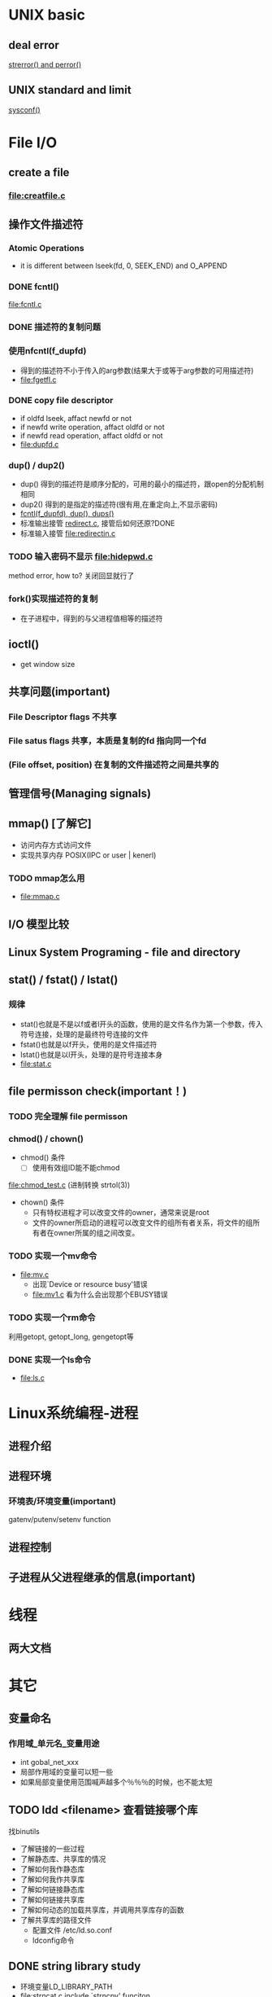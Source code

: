 #+OPTIONS: ^:{}

* UNIX basic 
** deal error
   [[file:strerror.c][strerror() and perror()]]
** UNIX standard and limit
   [[file:sysconf.c][sysconf()]]
* File I/O 
** create a file
*** [[file:creatfile.c]]
** 操作文件描述符
*** Atomic Operations
    - it is different between lseek(fd, 0, SEEK_END) and O_APPEND
*** DONE fcntl()
    CLOSED: [2011-08-23 二 21:48]
    [[file:fcntl.c]]
*** DONE 描述符的复制问题
    CLOSED: [2011-08-23 二 23:14]
*** 使用nfcntl(f_dupfd)
    - 得到的描述符不小于传入的arg参数(结果大于或等于arg参数的可用描述符)
    - [[file:fgetfl.c]]
*** DONE copy file descriptor
    CLOSED: [2011-08-23 二 22:28]
    - if oldfd lseek, affact newfd or not
    - if newfd write operation, affact oldfd or not
    - if newfd read operation, affact oldfd or not
    - [[file:dupfd.c]]
*** dup() / dup2()
    - dup() 得到的描述符是顺序分配的，可用的最小的描述符，跟open的分配机制相同
    - dup2() 得到的是指定的描述符(很有用,在重定向上,不显示密码)
    - [[file:dup.c][fcntl(f_dupfd), dup(), dups()]]
    - 标准输出接管 [[file:redirec.c][redirect.c]], 接管后如何还原?DONE
    - 标准输入接管 file:redirectin.c
*** TODO 输入密码不显示 [[file:hidepwd.c]]
    method error, how to?
    关闭回显就行了

*** fork()实现描述符的复制
    - 在子进程中，得到的与父进程值相等的描述符
** ioctl()
   - get window size
** 共享问题(important)
*** File Descriptor flags 不共享
*** File satus flags 共享，本质是复制的fd 指向同一个fd
*** (File offset, position) 在复制的文件描述符之间是共享的
** 管理信号(Managing signals)
** mmap() [了解它]
   - 访问内存方式访问文件
   - 实现共享内存 POSIX(IPC or user | kenerl) 
*** TODO mmap怎么用 
    - [[file:mmap.c]]
** I/O 模型比较

** Linux System Programing - file and directory
** stat() / fstat() / lstat()
*** 规律
    - stat()也就是不是以f或者l开头的函数，使用的是文件名作为第一个参数，传入符号连接，处理的是最终符号连接的文件
    - fstat()也就是以f开头，使用的是文件描述符
    - lstat()也就是以l开头，处理的是符号连接本身
    - [[file:stat.c]]
** file permisson check(important！)
*** TODO 完全理解 file permisson
*** chmod() / chown()
    - chmod() 条件
      - [ ] 使用有效组ID能不能chmod
	[[file:chmod_test.c]] (进制转换 strtol(3))
    - chown() 条件
      - 只有特权进程才可以改变文件的owner，通常来说是root
      - 文件的owner所启动的进程可以改变文件的组所有者关系，将文件的组所有者在owner所属的组之间改变。

*** TODO 实现一个mv命令
    - file:mv.c
      - 出现`Device or resource busy'错误
      - file:mv1.c 看为什么会出现那个EBUSY错误
*** TODO 实现一个rm命令
    利用getopt, getopt_long, gengetopt等
*** DONE 实现一个ls命令
    CLOSED: [2011-08-27 六 19:32]
     - file:ls.c
*** 
* Linux系统编程-进程
** 进程介绍
** 进程环境
*** 环境表/环境变量(important)
    gatenv/putenv/setenv function
** 进程控制
** 子进程从父进程继承的信息(important)
** 
** 
** 
** 
* 线程
** 两大文档
* 其它
** 变量命名
*** 作用域_单元名_变量用途
    - int gobal_net_xxx
    - 局部作用域的变量可以短一些
    - 如果局部变量使用范围喊声越多个％％％的时候，也不能太短
** TODO ldd <filename> 查看链接哪个库
   找binutils
   - 了解链接的一些过程
   - 了解静态库、共享库的情况
   - 了解如何我作静态库
   - 了解如何我作共享库
   - 了解如何链接静态库
   - 了解如何链接共享库
   - 了解如何动态的加载共享库，并调用共享库存的函数
   - 了解共享库的路径文件
     - 配置文件 /etc/ld.so.conf
     - ldconfig命令
** DONE string library study
   CLOSED: [2011-08-26 五 23:01]
    - 环境变量LD_LIBRARY_PATH
    - file:strncat.c 
      include `strncpy' funciton
    - 
    - file:strchr.c
      include `strrchr' function
    - file:strcmp.c
      include `strncmp' function
    - strcoll
      according to method of current country
    - file:strspn.c
      include strcspn
    - file:strerror.c
    - file:strftime.c
    - file:strpbrk.c
    - file:strstr.c
    - [[file:strtol.c]]  file:ipo.c
      include `strtod' `strtof' `strtoul' etc...
*** TODO file:strtok.c
    这个还没有完成， 不太好用啊！
** TODO 自己分区
***  fdisk mkfs e2label dumpe2fs debugfs fsck
** DONE 如何持续高亮
   CLOSED: [2011-08-25 四 20:46]
   google highlight-symbol.el
** TODO 状态机编程思想
** TODO CGI(Common G Interface)
** TODO 国际化和本地化
** TODO 学习GDB
** TODO 函数栈桢(stack frame)
** TODO va_start
** TODO 离散数学
** TODO 红黑树
** TODO 并行编程
* Excise
** Files and Directories
*** Introduction
    We'll start with the stat functions and go through each member of the stat structure, looking at all the attributes of a file.
*** stat, fstat, and lstat Functions
    - [[file:excise/stat.c]]
    - [[file:excise/fstat.c]]
    - [[file:excise/lstat.c]]
*** File Types
    The type of a file is encoded in the `st_mode' member of the `stat' structure;
**** File type macros in <sys/stat.h>
     | Macro         | Type of file           | Example                   |
     |---------------+------------------------+---------------------------|
     | S_ISREG()     | regular file           | hello.c                   |
     | S_ISDIR()     | directoryfile          | /                         |
     | S_ISCHR()     | character special file | stdin/stdout              |
     | S_ISBLK()     | block special file     | disk drives               |
     | S_ISFIFO()    | pipe or FIFO           | named pipe                |
     | S_ISLNK()     | symbolic link          | create by "$ ln -s"       |
     | S_ISSOCK      | socket                 | for network communication |
     | S_TYPEISMQ()  | message queue          |                           |
     | S_TYPEISSEM() | semaphore              |                           |
     | S_TYPEISSHM   | shared memory object   |                           |
     
     - [[file:excise/print_file_type.c]]

*** Set-User-ID and Set-Group-ID
    Every process has six or more IDs associated with it.
    |                         | User IDs and group IDs associated with each process |
    |-------------------------+-----------------------------------------------------|
    | real user ID            | who we really are                                   |
    | real group ID           |                                                     |
    |-------------------------+-----------------------------------------------------|
    | effective user ID       | used for file access permission checks              |
    | effective group ID      |                                                     |
    | supplementary group IDs |                                                     |
    |-------------------------+-----------------------------------------------------|
    | saved set-user-ID       | saved by `exec' function                            |
    | saved set-group-ID      |                                                     | 

*** File Access Permission
    The `st_mode' value also encodes the access permission bits for the file. for example, its value is 0100755. 0755 means rwxr-xr-x.
    It's most important to understand that the kernel how to check permission!

*** Ownership of New Files and Directories
    
*** access Function
    the access function bases its tests on the real user and group IDs.
    | mode | Description                 |
    | R_OK | test for read permission    |
    | W_OK | test for write permission   |
    | X_OK | test for execute permission |
    | F_OK | test for existence of file  | 
    - [[file:excise/access.c]]

*** umask Function
    The file mode creation mask(umask) is used whenever the process creates a new file or a new directory.
    - [[file:excise/umask.c]]  
      this umask test function can't work well. 
    - [[file:excise/umask1.c]]
      this umask test function can work well.
    - [[file:excise/umask2.c]]
      this umask test function can work well. why doesn't the fisrt work well? beause the brackets is at wrong positon. it takes my one more hours to find it, I am very unhappy!
*** chmod and fchmod Functions
    These two functions allow us to change the file access permission for an existing file.
    - [[file:excise/chmod.c]]
    - [[file:excise/fchmod.c]]
    NOTE: 
    - To change the permission bits of a file, the effective user ID of the process must be equal to the owner ID of the file, or the process must have superuser permissions.
    - The `chmod' function automatically clear two of the permission bits under the following conditions.
*** Sticky Bit
    example: /tmp
*** chown, fchown, and lchown Functions
    - [[file:excise/chown.c]]
    - `fchown' and `lchown' to refer to `fstat.c' and `lstat.c'.
    NOTE: 
    - Only a superuser process can change the user ID of the file.
    - A nonsuperuser process can change the group ID of the file if the process owns the file(the effective user ID equals the user ID of the file), owner is specified as -1 or equals the user ID of the file, and group equals either the effective group ID of the process or one of the process's supplementary group IDs.
*** File Size
    The `st_size' member of the stat structure contains the size of the file in bytes. This field is meaningful only for regular files, directories, and symbolic links.
**** Holes in a File
*** File Truncation
    - [[file:excise/truncate.c]]
    - `ftruncate' to refer to `fstat.c'
*** File Systems
*** link, unlink, remove, and rename Functions
    - [[file:excise/link.c]]
    - [[file:excise/unlink.c]]
    - [[file:excise/remove.c]]
    - file:excise/rename.c
*** Symbolic Link
*** symlink and readlink Functions
    - file:excise/symlink.c
    - file:excise/readlink.c
*** File Times
    | Field    | Description              | Example | ls(1) option |
    |----------+--------------------------+---------+--------------|
    | st_atime | last-access              | read    | -u           |
    | st_mtime | last-modification        | write   | default      |
    | st_ctime | last-change inode status |         |              |
    - file:excise/get_file_time.c

*** utime Function
    The access time and the modification time of a file can be changed with the function.
    - file:excise/utime.c

*** mkdir and rmdir Function
    - file:excise/mkdir.c
    - file:excise/rmdir.c

*** Reading Directories
    - file:excise/readdir.c
    - file:excise/readdir_r.c

*** chdir, fchdir, and getcwd Function
    - file:excise/chdir.c
      include `getcwd'
*** Device Special Files
    - file:excise/print_dev.c
    come from APUE, and it can not work in my system(Linux <username> 2.6.32-33-generic #70-Ubuntu SMP Thu Jul 7 21:09:46 UTC 2011 i686 GNU/Linux)
    
** System Data Files and Information
*** Introduction
    The portable interfaces to these data files are the subject of this chapter. We also cover the system identification functions and the time and date functions.
*** Password File
    | Description                  | struct passwd member |
    |------------------------------+----------------------|
    | user name                    | char *pw_name        |
    | encrypted password           | char *pw_passwd      |
    | numerical user ID            | uid_t pw_uid         |
    | numerical group ID           | gid_t pw_gid         |
    | comment field                | char *pw_gecos       |
    | initial working directory    | char *pw_dir         |
    | inital shell(user program    | char *pw_shell       |
    | user access class            | char *pw_class       |
    | next time to change password | time_t pw_change     |
    | account expiratoin time      | time_t pw_expire     |

    - for example:
      root:x:0:0:root:/root:/bin/bash
      squid:x:23:23::/var/spool/squid:/dev/null
      nobody:x:65534:65534:Nobody:/home:/bin/sh
      sar:x:205:105:Stephen Rago:/home/sar:/bin/bash
    - file:excise/getpwuid.c
    - file:excise/getpwnam.c
    - file:excise/getpwent.c
*** Shadow Passwords
    | Description                              | struct spwd member |
    | user login name                          | char *sp_namp      |
    | encrypted password                       | char *sp_pwdp      |
    | days since Epoch of last password change | int sp_lstchg      |
    | days until change allowed                | int sp_max         |
    |                                          |                    |
*** Group File
*** Supplenmentary Group IDs
*** Implementation Differences
*** Other Data Files
*** Login Accounting
*** System Identification
*** Time and Date Routines
*** Summary
** Process Environment
*** Introduction
   We finish the chapter by examining the resource limits of a process
*** main Function
    file:excise/printallargv.c
*** Process Termination
    There are eight ways for a process to terminate.
    file:excise/exit.c
    file:excise/atexit.c
**** Normal termination occurs in five ways:
     1. Return from main
     2. Calling exit
     3. Calling _exit or _Exit
     4. Return of the last thread from its start routine
     5. Calling pthread_exit from the last thread
**** Abnormal termination occurs in three ways:
     1. Calling abort
     2. Receipt of a signal
     3. Response of the last thread to a cancellation request
*** Command-Line Arguments
    file:excise/showarg.c
*** Environment List
    file:excise/showenv.c
*** Memory Layout of a C program
*** Shared Libraries
*** Memory Allocation
    file:excise/malloc.c
    include `calloc', `realloc' and `free' functions 
*** Environment Variables
*** setjmp and longjmp Functions
*** getrlimit and setrlimit Functions
*** Summary
** Process Control
*** Introduction
    We conclude the chapter by looking at the process accounting provied by most UNIX systemsl.
*** Process Identifiers
    file:excise/getallpid.c
*** fork Function
    file:excise/fork.c
*** vfork Function
    file:excise/vfork.c
*** exit Functions
*** wait and waitpid Functions
    file:excise/wait.c
    file:excise/waitpid.c
    file:excise/avoidzombie.c
*** waited Function
*** wait3 and wait4 Functions
*** Race Conditions
    file:excise/withrace.c
    file:excise/avoidrace.c
*** exec Functions
    file:excise/execl.c
    file:excise/execv.c
    file:excise/execve.c
    execve printargenv file:excise/printargenv.c 
*** Changing User IDs and Group IDs
    file:excise/setuid.c
*** Interpreter Files
    file:excise/execinterpreter.c
*** system Function
    file:excise/system.c
*** Process Accounting
*** User Identification
*** Process Times
    file:excise/time.c
*** Summary
** Process Relationships
*** Introduction
*** Terminal Logins
*** Network Logins
*** Process Groups
*** Sessions
*** Controlling Terminal
*** tcgetpgrp, tcsetpgrp, and tcgetsid Functions
*** Job Control
*** Shell Execution of Programs
*** Orphaned Process Groups
*** FreeBSD Implementation
*** Summary
** Signals
*** Introduction
*** Signal Concepts
*** signal Funciton
    file:excise/signal.c
*** Unreliable Signals
*** Interupted System Calls
*** Reentrant Funciton
    file:excise/nonreentrant.c
*** Reliable-Signal Terminology and Semantics
*** SIGCLD Semantics
    file:excise/sigcld.c
*** kill and raise Functions
*** alarm and pause Functions
*** Signal Sets
*** sigprocmask Function
*** sigpending Function
*** sigsuspend Function
*** abort Function
*** system Function
*** sleep Function
*** Job-Control Signals
*** Additional Features
*** Summary
** Interprocess Communication
*** Introduction
*** Pipes
    file:excise/pipe.c
*** Popen and pclose Functions
*** Coprocesses
*** FIFOs
*** XSI IPC
*** Message Queues
*** Semapphores
*** Shared Memory
*** Client-Server Properties
*** Summary
*** TODO 实现一个Shell
    file:shell.c
    file:splitenv.c
    file:redirectexec.c
